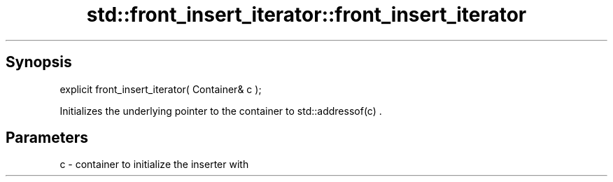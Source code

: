 .TH std::front_insert_iterator::front_insert_iterator 3 "Sep  4 2015" "2.0 | http://cppreference.com" "C++ Standard Libary"
.SH Synopsis
   explicit front_insert_iterator( Container& c );

   Initializes the underlying pointer to the container to std::addressof(c) .

.SH Parameters

   c - container to initialize the inserter with
